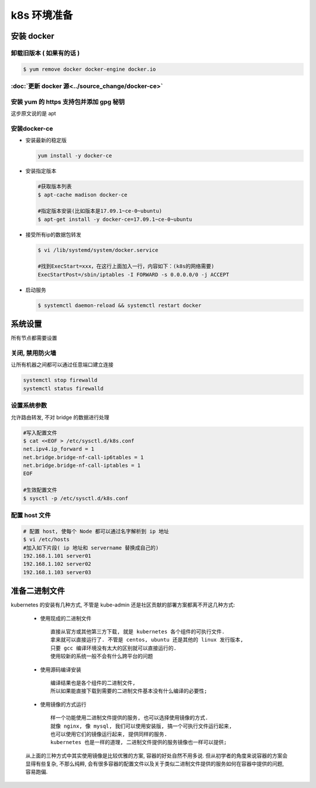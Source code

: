 ==============
 k8s 环境准备
==============

安装 docker
===========

卸载旧版本 ( 如果有的话 )
-------------------------

.. code-block:: shell

   $ yum remove docker docker-engine docker.io

:doc:`更新 docker 源<../source_change/docker-ce>`
-------------------------------------------------

安装 yum 的 https 支持包并添加 gpg 秘钥
---------------------------------------

这步原文说的是 apt

安装docker-ce
-------------

- 安装最新的稳定版

  .. code-block:: shell

     yum install -y docker-ce

- 安装指定版本

  .. code-block:: shell

     #获取版本列表
     $ apt-cache madison docker-ce

     #指定版本安装(比如版本是17.09.1~ce-0~ubuntu)
     $ apt-get install -y docker-ce=17.09.1~ce-0~ubuntu

- 接受所有ip的数据包转发

  .. code-block:: shell

     $ vi /lib/systemd/system/docker.service

     #找到ExecStart=xxx，在这行上面加入一行，内容如下：(k8s的网络需要)
     ExecStartPost=/sbin/iptables -I FORWARD -s 0.0.0.0/0 -j ACCEPT

- 启动服务

  .. code-block:: shell

     $ systemctl daemon-reload && systemctl restart docker
     
系统设置
========

所有节点都需要设置

关闭, 禁用防火墙
----------------

让所有机器之间都可以通过任意端口建立连接

.. code-block:: shell

   systemctl stop firewalld
   systemctl status firewalld

设置系统参数
------------

允许路由转发, 不对 bridge 的数据进行处理

.. code-block:: shell

   #写入配置文件
   $ cat <<EOF > /etc/sysctl.d/k8s.conf
   net.ipv4.ip_forward = 1
   net.bridge.bridge-nf-call-ip6tables = 1
   net.bridge.bridge-nf-call-iptables = 1
   EOF

   #生效配置文件
   $ sysctl -p /etc/sysctl.d/k8s.conf

配置 host 文件
--------------

.. code-block:: shell

   # 配置 host, 使每个 Node 都可以通过名字解析到 ip 地址
   $ vi /etc/hosts
   #加入如下片段( ip 地址和 servername 替换成自己的)
   192.168.1.101 server01
   192.168.1.102 server02
   192.168.1.103 server03

准备二进制文件
==============

kubernetes 的安装有几种方式, 不管是 kube-admin
还是社区贡献的部署方案都离不开这几种方式:

  - 使用现成的二进制文件

    ::

       直接从官方或其他第三方下载, 就是 kubernetes 各个组件的可执行文件.
       拿来就可以直接运行了. 不管是 centos, ubuntu 还是其他的 linux 发行版本,
       只要 gcc 编译环境没有太大的区别就可以直接运行的.
       使用较新的系统一般不会有什么跨平台的问题

  - 使用源码编译安装

    ::

       编译结果也是各个组件的二进制文件,
       所以如果能直接下载到需要的二进制文件基本没有什么编译的必要性;

  - 使用镜像的方式运行

    ::

       样一个功能使用二进制文件提供的服务, 也可以选择使用镜像的方式.
       就像 nginx, 像 mysql, 我们可以使用安装版, 搞一个可执行文件运行起来,
       也可以使用它们的镜像运行起来, 提供同样的服务.
       kubernetes 也是一样的道理, 二进制文件提供的服务镜像也一样可以提供;

  从上面的三种方式中其实使用镜像是比较优雅的方案, 容器的好处自然不用多说.
  但从初学者的角度来说容器的方案会显得有些复杂, 不那么纯粹,
  会有很多容器的配置文件以及关于类似二进制文件提供的服务如何在容器中提供的问题,
  容易跑偏.

